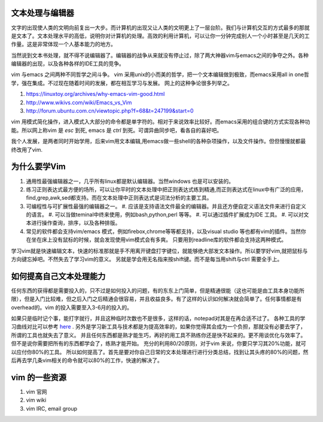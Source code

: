 文本处理与编辑器
================

文字的出现使人类的文明向前复出一大步。而计算机的出现又让人类的文明更上了一层台阶。我们与计算机交互的方式最多的那就是文本了。文本处理水平的高低，说明你对计算机的处理。高效的利用计算机，可以让你一分钟完成别人一个小时甚至是几天的工作量。这是非常体现一个人基本能力的地方。

当然说到文本书处理，就不得不说编辑器了。编辑器的战争从来就没有停止过，除了两大神器vim与emacs之间的争夺之外。各种编辑器的出现，以及各种各样的IDE工具的竞争。

vim 与emacs 之间两种不同哲学之间斗争。
vim 采用unix的小而美的哲学，把一个文本编辑做到极致，而emacs采用all in one哲学，强在集成。不过现在随着时间的发展，都在相互学习与发展。
网上的这种争论很多列举之。

#. https://linuxtoy.org/archives/why-emacs-vim-good.html 
#. http://www.wikivs.com/wiki/Emacs_vs_Vim
#. http://forum.ubuntu.com.cn/viewtopic.php?f=68&t=247199&start=0

vim 用模式简化操作，进入模式入大部分的命令都是单字符的。相对于来说效率比较好。而emacs采用的组合键的方式实现各种功能。所以网上称vim 是 `esc` 到死, emacs 是 `ctrl` 到死。可谓异曲同步吧，看各自的喜好吧。

我个人发展，是两者同时开始学用，后来vim用文本编辑,用emacs做一些shell的各种杂项操作，以及文件操作。但但慢慢就都最终改用了vim.

为什么要学Vim
=============

#. 通用性最强编辑器之一，几乎所有linux都是默认编辑器。当然windows 也是可以安装的。
#. 练习正则表达式最方便的场所，可以让你平时的文本处理中把正则表达式练到精通,而正则表达式在linux中有广泛的应用，find,grep,awk,sed都支持。而在文本处理中正则表达式是词法分析的主要工具。

#. 可编程性与可扩展性最强的编辑器之一。
   #. 应该是支持语法文件最全的编辑器。并且还方便自定义语法文件来进行自定义的语言。
   #. 可以当做teminal中终来使用，例如bash,python,perl 等等。
   #. 可以通过插件扩展成为IDE 工具。
   #. 可以对文本进行操作查询，排序，以及各种排版。
#. 常见的软件都会支持vim/emacs 模式，例如firebox,chrome等等都支持，以及visual studio 等也都有vim的插件。当然你在坐在床上没有鼠标的时候，就会发现使用vim模式会有多爽。 只要用到readline库的软件都会支持这两种模式。


学习vim就是快速编辑文本，快速的标准那就是手不用离开键盘打字键位，就能够绝大部发文本操作。所以要学好vim,就把鼠标与方向键忘掉吧。不然失去了学习vim的意义。
另就是学会用无名指来按shift键。而不是每当用shift与ctrl 需要全手上。

如何提高自己文本处理能力
========================

任何东西的获得都是需要投入的，只不过是如何投入的问题，有的东东上门简单，但是精通很能（这也可能是由工具本身功能所限），但是入门比较难，但之后入门之后精通会很容易，并且收益良多。有了这样的认识如何解决就会简单了。任何事情都是有overhead的。vim 的投入需要至入3-6月的投入的。

如果只是临时记个事，能打字就行，并且这种临时次数也不是很多，这样的话，notepad对其是在再合适不过了。 各种工具的学习曲线对比可以参考 `here <http://coolshell.cn/articles/3125.html>`_ .   另外是学习新工具与技术都是为提高效率的，如果你觉得其会成为一个负担，那就没有必要去学了，所谓的工具也就失去了意义。 并且任何东西都是熟才能生巧，再好的用工具不熟练你还是快不起来的。更不用谈优化与效率了。
但不是说你需要把所有的东西都学会了，练熟才能开始。
充分的利用80/20原则，对于vim 来说，你要只学习其20%功能，就可以应付你80%的工具。
所以如何提高了。首先是要对你自己日常的文本处理进行进行分类总结，找到让其头疼的80%的问题，然后再去学几条vim相关的命令就可以80%的工作，快速的解决了。

vim 的一些资源 
==============

#. vim 官网
#. vim wiki
#. vim IRC, email group

